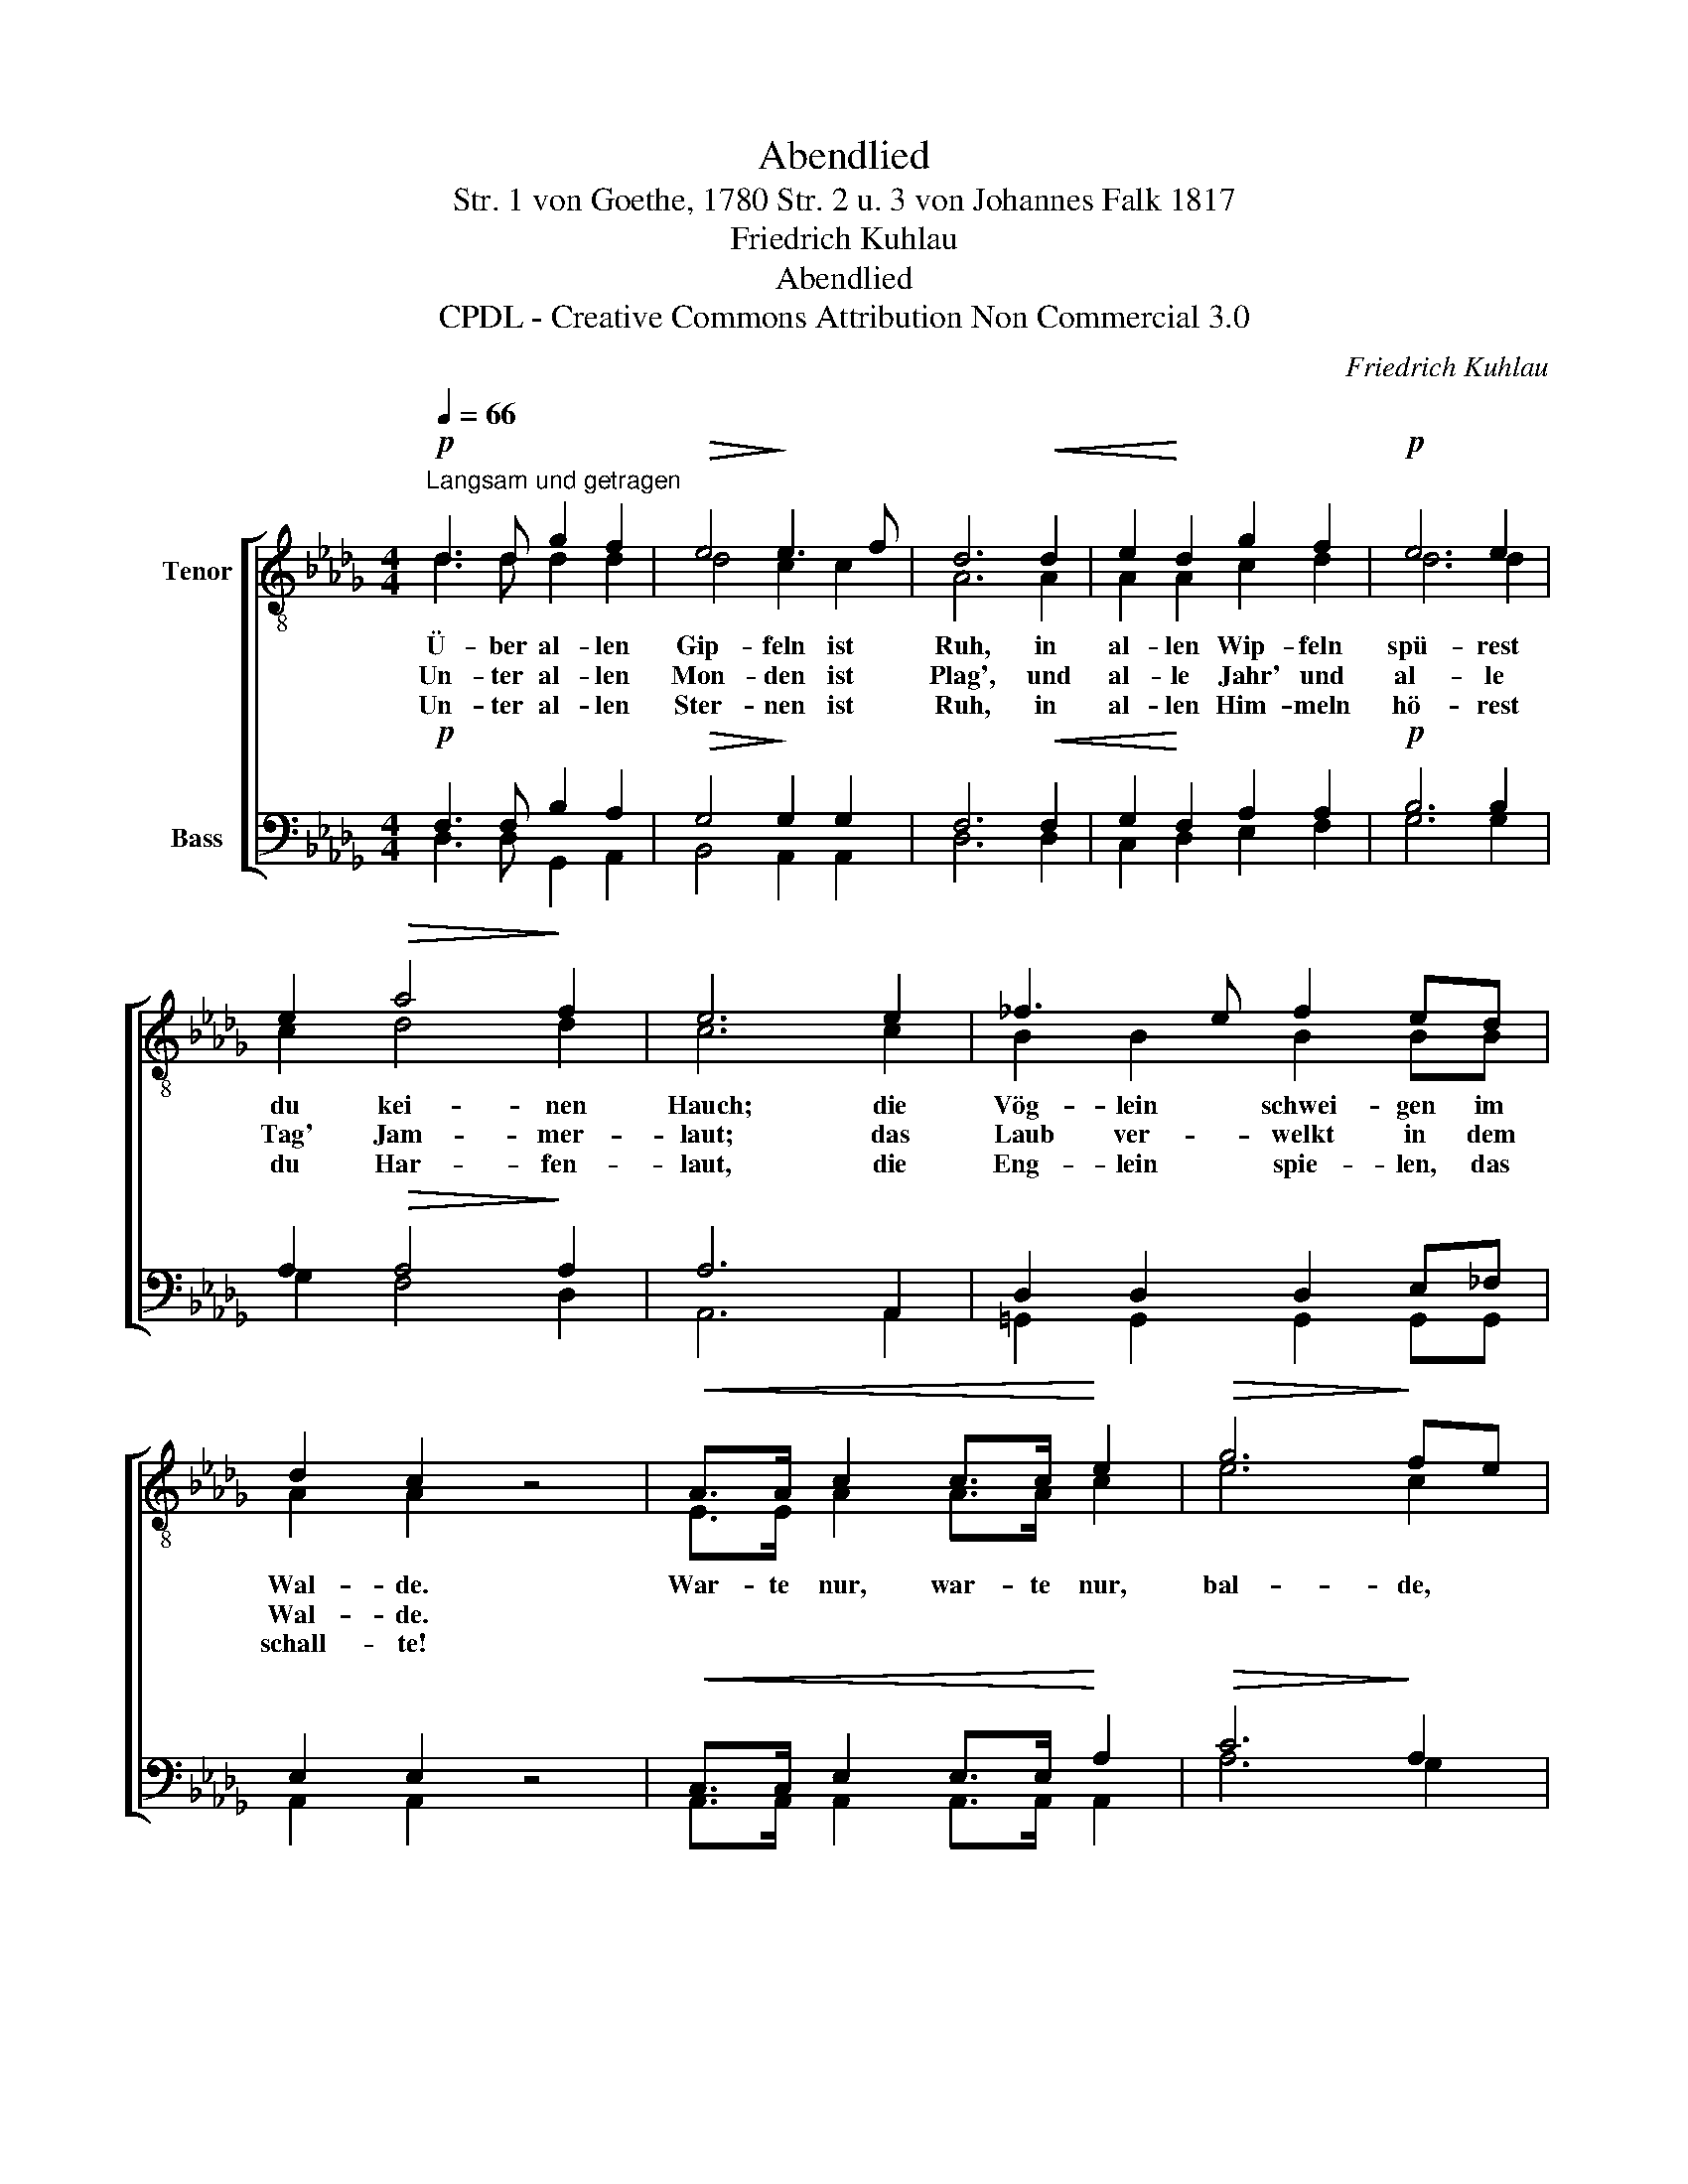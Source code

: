 X:1
T:Abendlied
T:Str. 1 von Goethe, 1780 Str. 2 u. 3 von Johannes Falk 1817
T:Friedrich Kuhlau
T:Abendlied
T:CPDL - Creative Commons Attribution Non Commercial 3.0
C:Friedrich Kuhlau
Z:Goethe, Johannes Falk
Z:CPDL - Creative Commons Attribution Non Commercial 3.0
%%score [ ( 1 2 ) ( 3 4 ) ]
L:1/8
Q:1/4=66
M:4/4
K:Db
V:1 treble-8 nm="Tenor"
V:2 treble-8 
V:3 bass nm="Bass"
V:4 bass 
V:1
"^Langsam und getragen"!p! d3 d g2 f2 |!>(! e4!>)! e3 f | d6!<(! d2 | e2!<)! d2 g2 f2 |!p! e6 e2 | %5
w: |||||
w: |||||
w: |||||
 e2!>(! a4!>)! f2 | e6 e2 | _f3 e f2 ed | d2 c2 z4 |!<(! A>A c2 c>c!<)! e2 |!>(! g6!>)! fe | %11
w: ||||||
w: ||||||
w: ||||||
!p! d3 d d2 e2 | f8 |!<(! A>A d2 d>d!<)! f2 |!>(! a6!>)! gf |!p! e3 =e f2 _e2 | d6 A>A | %17
w: |||||* bal- de|
w: ||||||
w: ||||||
!pp![Q:1/4=60]"^rit." A6 c2 | !fermata!d8 |] %19
w: ruhst du|auch!|
w: welkst auch|du!|
w: spielst auch|du!|
V:2
 d3 d d2 d2 | d4 c2 c2 | A6 A2 | A2 A2 c2 d2 | d6 d2 | c2 d4 d2 | c6 c2 | B2 B2 B2 BB | A2 A2 x4 | %9
w: Ü- ber al- len|Gip- feln ist|Ruh, in|al- len Wip- feln|spü- rest|du kei- nen|Hauch; die|Vög- lein schwei- gen im|Wal- de.|
w: Un- ter al- len|Mon- den ist|Plag', und|al- le Jahr' und|al- le|Tag' Jam- mer-|laut; das|Laub ver- welkt in dem|Wal- de.|
w: Un- ter al- len|Ster- nen ist|Ruh, in|al- len Him- meln|hö- rest|du Har- fen-|laut, die|Eng- lein spie- len, das|schall- te!|
 E>E A2 A>A c2 | e6 c2 | A3 A A2 c2 | d8 | F>F A2 A>A d2 | f6 ed | d3 d d2 c2 | A6 A>A | A6 A2 | %18
w: War- te nur, war- te nur,|bal- de,|bal- de ruhst du|auch!|War- te nur, war- te nur,|bal- de, *|bal- de ruhst du|auch, * *||
w: ||* * welkst auch|du!|||* * welkst auch|du, * *||
w: ||* * spielst auch|du,|||* * spielst auch|du, * *||
 A8 |] %19
w: |
w: |
w: |
V:3
!p! F,3 F, B,2 A,2 |!>(! G,4!>)! G,2 G,2 | F,6!<(! F,2 | G,2!<)! F,2 A,2 A,2 |!p! B,6 B,2 | %5
w: |||||
w: |||||
w: |||||
 A,2!>(! A,4!>)! A,2 | A,6 A,,2 | D,2 D,2 D,2 E,_F, | E,2 E,2 z4 |!<(! C,>C, E,2 E,>E,!<)! A,2 | %10
w: |||||
w: |||||
w: |||||
!>(! C6!>)! A,2 |!p! A,3 F, A,2 A,2 | A,8 |!<(! D,>D, F,2 F,>F,!<)! A,2 |!>(! D6!>)! A,2 | %15
w: |||||
w: |||||
w: |||||
!p! B,3 B, A,2 _G,2 | F,6 z2 |!pp! F,3 F, A,2 G,2 | !fermata!F,8 |] %19
w: ||* * ruhst du|auch!|
w: ||bal- de welkst auch|du!|
w: ||* * spielst auch|du!|
V:4
 D,3 D, G,,2 A,,2 | B,,4 A,,2 A,,2 | D,6 D,2 | C,2 D,2 E,2 F,2 | G,6 G,2 | G,2 F,4 D,2 | %6
 A,,6 A,,2 | =G,,2 G,,2 G,,2 G,,G,, | A,,2 A,,2 x4 | A,,>A,, A,,2 A,,>A,, A,,2 | A,6 G,2 | %11
 F,3 D, F,2 A,2 | D,8 | D,>D, D,2 D,>D, D,2 | D,6 E,F, | G,3 =G, A,2 A,,2 | D,6 x2 | %17
 A,,3 A,, F,2 E,2 | D,8 |] %19

